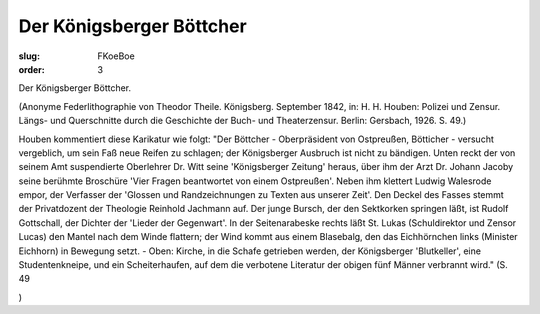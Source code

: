 Der Königsberger Böttcher
=========================

:slug: FKoeBoe
:order: 3

Der Königsberger Böttcher.

.. class:: source

  (Anonyme Federlithographie von Theodor Theile. Königsberg. September 1842, in: H. H. Houben: Polizei und Zensur. Längs- und Querschnitte durch die Geschichte der Buch- und Theaterzensur. Berlin: Gersbach, 1926. S. 49.)

Houben kommentiert diese Karikatur wie folgt: "Der Böttcher - Oberpräsident von Ostpreußen, Bötticher - versucht vergeblich, um sein Faß neue Reifen zu schlagen; der Königsberger Ausbruch ist nicht zu bändigen. Unten reckt der von seinem Amt suspendierte Oberlehrer Dr. Witt seine 'Königsberger Zeitung' heraus, über ihm der Arzt Dr. Johann Jacoby seine berühmte Broschüre 'Vier Fragen beantwortet von einem Ostpreußen'. Neben ihm klettert Ludwig Walesrode empor, der Verfasser der 'Glossen und Randzeichnungen zu Texten aus unserer Zeit'. Den Deckel des Fasses stemmt der Privatdozent der Theologie Reinhold Jachmann auf. Der junge Bursch, der den Sektkorken springen läßt, ist Rudolf Gottschall, der Dichter der 'Lieder der Gegenwart'. In der Seitenarabeske rechts läßt St. Lukas (Schuldirektor und Zensor Lucas) den Mantel nach dem Winde flattern; der Wind kommt aus einem Blasebalg, den das Eichhörnchen links (Minister Eichhorn) in Bewegung setzt. - Oben: Kirche, in die Schafe getrieben werden, der Königsberger 'Blutkeller', eine Studentenkneipe, und ein Scheiterhaufen, auf dem die verbotene Literatur der obigen fünf Männer verbrannt wird." (S. 49

)
